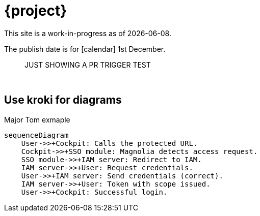 = {project}

This site is a work-in-progress as of {localdate}.

The publish date is for icon:calendar[] 1st December.::

JUST SHOWING A PR TRIGGER TEST

{sp} +

== Use kroki for diagrams

.Major Tom exmaple
[mermaid,role="zoom"]
....
sequenceDiagram
    User->>+Cockpit: Calls the protected URL.
    Cockpit->>+SSO module: Magnolia detects access request.
    SSO module->>+IAM server: Redirect to IAM.
    IAM server->>+User: Request credentials.
    User->>+IAM server: Send credentials (correct).
    IAM server->>+User: Token with scope issued.
    User->>+Cockpit: Successful login.
....

